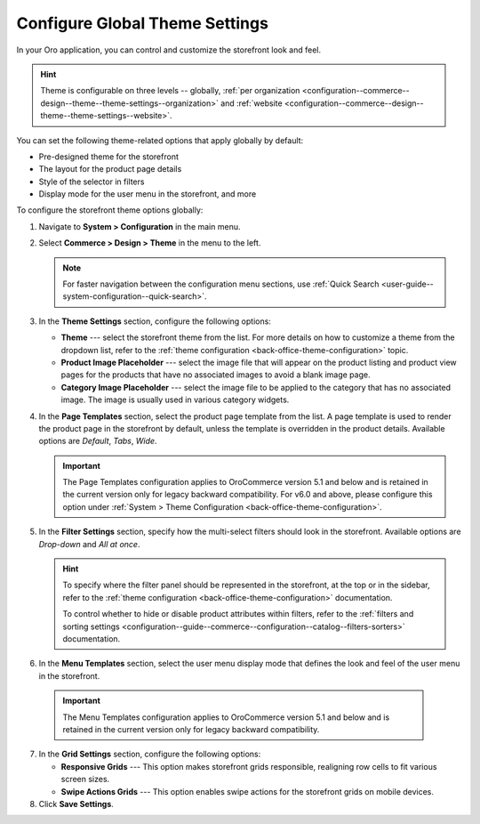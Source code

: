 .. _configuration--commerce--design--theme:

Configure Global Theme Settings
===============================

In your Oro application, you can control and customize the storefront look and feel.

.. hint:: Theme is configurable on three levels -- globally, :ref:`per organization <configuration--commerce--design--theme--theme-settings--organization>` and :ref:`website <configuration--commerce--design--theme--theme-settings--website>`.

You can set the following theme-related options that apply globally by default:

* Pre-designed theme for the storefront
* The layout for the product page details
* Style of the selector in filters
* Display mode for the user menu in the storefront, and more

To configure the storefront theme options globally:

1. Navigate to **System > Configuration** in the main menu.
2. Select **Commerce > Design > Theme** in the menu to the left.

   .. note:: For faster navigation between the configuration menu sections, use :ref:`Quick Search <user-guide--system-configuration--quick-search>`.

3. In the **Theme Settings** section, configure the following options:

   * **Theme** --- select the storefront theme from the list. For more details on how to customize a theme from the dropdown list, refer to the :ref:`theme configuration <back-office-theme-configuration>` topic.

   * **Product Image Placeholder** --- select the image file that will appear on the product listing and product view pages for the products that have no associated images to avoid a blank image page.

   * **Category Image Placeholder** --- select the image file to be applied to the category that has no associated image. The image is usually used in various category widgets.

4. In the **Page Templates** section, select the product page template from the list. A page template is used to render the product page in the storefront by default, unless the template is overridden in the product details. Available options are *Default*, *Tabs*, *Wide*.

   .. important:: The Page Templates configuration applies to OroCommerce version 5.1 and below and is retained in the current version only for legacy backward compatibility. For v6.0 and above, please configure this option under :ref:`System > Theme Configuration <back-office-theme-configuration>`.

5. In the **Filter Settings** section, specify how the multi-select filters should look in the storefront. Available options are *Drop-down* and *All at once*.

   .. image:: /user/img/system/config_commerce/design/filter_settings_dropdown.png
      :alt: Illustration of the multi-select filter displayed in the drop-down and all at once in the storefront

   .. hint::
      To specify where the filter panel should be represented in the storefront, at the top or in the sidebar, refer to the :ref:`theme configuration <back-office-theme-configuration>` documentation.

      To control whether to hide or disable product attributes within filters, refer to the :ref:`filters and sorting settings <configuration--guide--commerce--configuration--catalog--filters-sorters>` documentation.

6. In the **Menu Templates** section, select the user menu display mode that defines the look and feel of the user menu in the storefront.

  .. important:: The Menu Templates configuration applies to OroCommerce version 5.1 and below and is retained in the current version only for legacy backward compatibility.

7. In the **Grid Settings** section, configure the following options:

   * **Responsive Grids** --- This option makes storefront grids responsible, realigning row cells to fit various screen sizes.

   * **Swipe Actions Grids** --- This option enables swipe actions for the storefront grids on mobile devices.

8. Click **Save Settings**.
